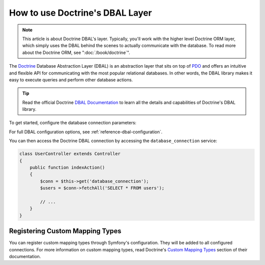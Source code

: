 .. index::
   pair: Doctrine; DBAL

How to use Doctrine's DBAL Layer
================================

.. note::

    This article is about Doctrine DBAL's layer. Typically, you'll work with
    the higher level Doctrine ORM layer, which simply uses the DBAL behind
    the scenes to actually communicate with the database. To read more about
    the Doctrine ORM, see ":doc:`/book/doctrine`".

The `Doctrine`_ Database Abstraction Layer (DBAL) is an abstraction layer that
sits on top of `PDO`_ and offers an intuitive and flexible API for communicating
with the most popular relational databases. In other words, the DBAL library
makes it easy to execute queries and perform other database actions.

.. tip::
    
    Read the official Doctrine `DBAL Documentation`_ to learn all the details
    and capabilities of Doctrine's DBAL library.

To get started, configure the database connection parameters:

.. configuration-block::

    .. code-block:: yaml

        # app/config/config.yml
        doctrine:
            dbal:
                driver:   pdo_mysql
                dbname:   Symfony2
                user:     root
                password: null
                charset:  UTF8

    .. code-block:: xml
    
        // app/config/config.xml
        <doctrine:config>
            <doctrine:dbal
                name="default"
                dbname="Symfony2"
                user="root"
                password="null"
                driver="pdo_mysql"
            />
        </doctrine:config>

    .. code-block:: php

        // app/config/config.php
        $container->loadFromExtension('doctrine', array(
            'dbal' => array(
                'driver'    => 'pdo_mysql',
                'dbname'    => 'Symfony2',
                'user'      => 'root',
                'password'  => null,
            ),
        ));

For full DBAL configuration options, see :ref:`reference-dbal-configuration`.

You can then access the Doctrine DBAL connection by accessing the
``database_connection`` service:

.. code-block:: php

    class UserController extends Controller
    {
        public function indexAction()
        {
            $conn = $this->get('database_connection');
            $users = $conn->fetchAll('SELECT * FROM users');

            // ...
        }
    }

Registering Custom Mapping Types
--------------------------------

You can register custom mapping types through Symfony's configuration. They
will be added to all configured connections. For more information on custom
mapping types, read Doctrine's `Custom Mapping Types`_ section of their documentation.

.. configuration-block::

    .. code-block:: yaml

        # app/config/config.yml
        doctrine:
            dbal:
                types:
                    custom_first: Acme\HelloBundle\Type\CustomFirst
                    custom_second: Acme\HelloBundle\Type\CustomSecond

    .. code-block:: xml

        <!-- app/config/config.xml -->
        <container xmlns="http://symfony.com/schema/dic/services"
            xmlns:xsi="http://www.w3.org/2001/XMLSchema-instance"
            xmlns:doctrine="http://symfony.com/schema/dic/doctrine"
            xsi:schemaLocation="http://symfony.com/schema/dic/services http://symfony.com/schema/dic/services/services-1.0.xsd
                                http://symfony.com/schema/dic/doctrine http://symfony.com/schema/dic/doctrine/doctrine-1.0.xsd">

            <doctrine:config>
                <doctrine:dbal>
                    <doctrine:type name="custom_first" class="Acme\HelloBundle\Type\CustomFirst" />
                    <doctrine:type name="custom_second" class="Acme\HelloBundle\Type\CustomSecond" />
                </doctrine:dbal>
            </doctrine:config>
        </container>

    .. code-block:: php
    
        // app/config/config.php
        $container->loadFromExtension('doctrine', array(
            'dbal' => array(
                'types' => array(
                    'custom_first'  => 'Acme\HelloBundle\Type\CustomFirst',
                    'custom_second' => 'Acme\HelloBundle\Type\CustomSecond',
                ),
            ),
        ));

.. _`PDO`:           http://www.php.net/pdo
.. _`Doctrine`:      http://www.doctrine-project.org/projects/dbal/2.0/docs/en
.. _`DBAL Documentation`: http://www.doctrine-project.org/projects/dbal/2.0/docs/en
.. _`Custom Mapping Types`: http://www.doctrine-project.org/docs/dbal/2.0/en/reference/types.html#custom-mapping-types